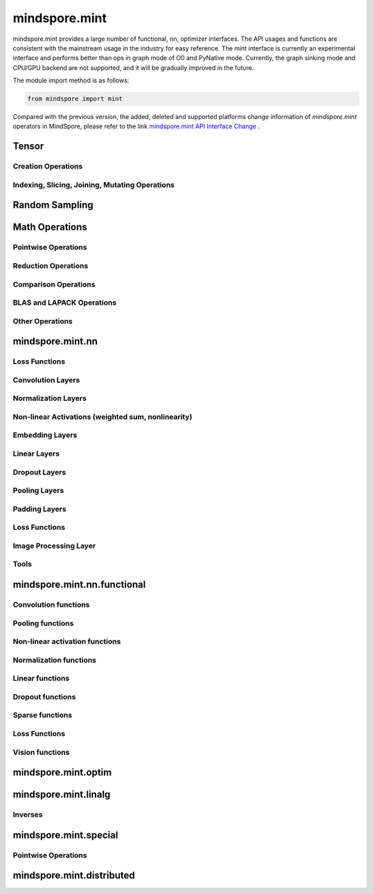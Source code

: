 mindspore.mint
===============

mindspore.mint provides a large number of functional, nn, optimizer interfaces. The API usages and functions are consistent with the mainstream usage in the industry for easy reference.
The mint interface is currently an experimental interface and performs better than ops in graph mode of O0 and PyNative mode. Currently, the graph sinking mode and CPU/GPU backend are not supported, and it will be gradually improved in the future.

The module import method is as follows:

.. code-block::

    from mindspore import mint

Compared with the previous version, the added, deleted and supported platforms change information of `mindspore.mint` operators in MindSpore, please refer to the link `mindspore.mint API Interface Change <https://gitee.com/mindspore/docs/blob/master/resource/api_updates/mint_api_updates_en.md>`_ .

Tensor
---------------

Creation Operations
^^^^^^^^^^^^^^^^^^^^^^

.. msplatwarnautosummary::
    :toctree: mint
    :nosignatures:
    :template: classtemplate.rst

    mindspore.mint.arange
    mindspore.mint.bernoulli
    mindspore.mint.bincount
    mindspore.mint.clone
    mindspore.mint.eye
    mindspore.mint.einsum
    mindspore.mint.empty
    mindspore.mint.empty_like
    mindspore.mint.full
    mindspore.mint.full_like
    mindspore.mint.linspace
    mindspore.mint.ones
    mindspore.mint.ones_like
    mindspore.mint.randint
    mindspore.mint.randint_like
    mindspore.mint.randn
    mindspore.mint.randn_like
    mindspore.mint.randperm
    mindspore.mint.zeros
    mindspore.mint.zeros_like

Indexing, Slicing, Joining, Mutating Operations
^^^^^^^^^^^^^^^^^^^^^^^^^^^^^^^^^^^^^^^^^^^^^^^

.. msplatwarnautosummary::
    :toctree: mint
    :nosignatures:
    :template: classtemplate.rst

    mindspore.mint.cat
    mindspore.mint.chunk
    mindspore.mint.concat
    mindspore.mint.count_nonzero
    mindspore.mint.gather
    mindspore.mint.index_select
    mindspore.mint.masked_select
    mindspore.mint.permute
    mindspore.mint.reshape
    mindspore.mint.scatter
    mindspore.mint.scatter_add
    mindspore.mint.split
    mindspore.mint.narrow
    mindspore.mint.nonzero
    mindspore.mint.tile
    mindspore.mint.tril
    mindspore.mint.select
    mindspore.mint.squeeze
    mindspore.mint.stack
    mindspore.mint.swapaxes
    mindspore.mint.transpose
    mindspore.mint.triu
    mindspore.mint.unbind
    mindspore.mint.unique_consecutive
    mindspore.mint.unsqueeze
    mindspore.mint.where

Random Sampling
-----------------

.. msplatwarnautosummary::
    :toctree: mint
    :nosignatures:
    :template: classtemplate.rst

    mindspore.mint.multinomial
    mindspore.mint.normal
    mindspore.mint.rand_like
    mindspore.mint.rand

Math Operations
------------------

Pointwise Operations
^^^^^^^^^^^^^^^^^^^^^

.. msplatwarnautosummary::
    :toctree: mint
    :nosignatures:
    :template: classtemplate.rst

    mindspore.mint.abs
    mindspore.mint.add
    mindspore.mint.addmv
    mindspore.mint.acos
    mindspore.mint.acosh
    mindspore.mint.arccos
    mindspore.mint.arccosh
    mindspore.mint.arcsin
    mindspore.mint.arcsinh
    mindspore.mint.arctan
    mindspore.mint.arctan2
    mindspore.mint.arctanh
    mindspore.mint.asin
    mindspore.mint.asinh
    mindspore.mint.atan
    mindspore.mint.atan2
    mindspore.mint.atanh
    mindspore.mint.bitwise_and
    mindspore.mint.bitwise_or
    mindspore.mint.bitwise_xor
    mindspore.mint.ceil
    mindspore.mint.clamp
    mindspore.mint.cos
    mindspore.mint.cosh
    mindspore.mint.cross
    mindspore.mint.diff
    mindspore.mint.div
    mindspore.mint.divide
    mindspore.mint.erf
    mindspore.mint.erfc
    mindspore.mint.erfinv
    mindspore.mint.exp
    mindspore.mint.exp2
    mindspore.mint.expm1
    mindspore.mint.fix
    mindspore.mint.float_power
    mindspore.mint.floor
    mindspore.mint.fmod
    mindspore.mint.frac
    mindspore.mint.lerp
    mindspore.mint.log
    mindspore.mint.log1p
    mindspore.mint.log2
    mindspore.mint.log10
    mindspore.mint.logaddexp
    mindspore.mint.logaddexp2
    mindspore.mint.logical_and
    mindspore.mint.logical_not
    mindspore.mint.logical_or
    mindspore.mint.logical_xor
    mindspore.mint.mul
    mindspore.mint.mv
    mindspore.mint.nansum
    mindspore.mint.nan_to_num
    mindspore.mint.neg
    mindspore.mint.negative
    mindspore.mint.pow
    mindspore.mint.polar
    mindspore.mint.ravel
    mindspore.mint.reciprocal
    mindspore.mint.remainder
    mindspore.mint.roll
    mindspore.mint.round
    mindspore.mint.rsqrt
    mindspore.mint.sigmoid
    mindspore.mint.sign
    mindspore.mint.sin
    mindspore.mint.sinc
    mindspore.mint.sinh
    mindspore.mint.softmax
    mindspore.mint.sqrt
    mindspore.mint.square
    mindspore.mint.sub
    mindspore.mint.t
    mindspore.mint.tan
    mindspore.mint.tanh
    mindspore.mint.trunc
    mindspore.mint.xlogy

Reduction Operations
^^^^^^^^^^^^^^^^^^^^^

.. msplatwarnautosummary::
    :toctree: mint
    :nosignatures:
    :template: classtemplate.rst

    mindspore.mint.amax
    mindspore.mint.amin
    mindspore.mint.argmax
    mindspore.mint.argmin
    mindspore.mint.all
    mindspore.mint.any
    mindspore.mint.cumprod
    mindspore.mint.histc
    mindspore.mint.logsumexp
    mindspore.mint.max
    mindspore.mint.mean
    mindspore.mint.median
    mindspore.mint.min
    mindspore.mint.norm
    mindspore.mint.prod
    mindspore.mint.sum
    mindspore.mint.std
    mindspore.mint.std_mean
    mindspore.mint.unique
    mindspore.mint.var
    mindspore.mint.var_mean

Comparison Operations
^^^^^^^^^^^^^^^^^^^^^^

.. msplatwarnautosummary::
    :toctree: mint
    :nosignatures:
    :template: classtemplate.rst

    mindspore.mint.allclose
    mindspore.mint.argsort
    mindspore.mint.eq
    mindspore.mint.equal
    mindspore.mint.greater
    mindspore.mint.greater_equal
    mindspore.mint.gt
    mindspore.mint.isclose
    mindspore.mint.isfinite
    mindspore.mint.isinf
    mindspore.mint.isneginf
    mindspore.mint.le
    mindspore.mint.less
    mindspore.mint.less_equal
    mindspore.mint.lt
    mindspore.mint.maximum
    mindspore.mint.minimum
    mindspore.mint.ne
    mindspore.mint.not_equal
    mindspore.mint.topk
    mindspore.mint.sort

BLAS and LAPACK Operations
^^^^^^^^^^^^^^^^^^^^^^^^^^^^^

.. msplatwarnautosummary::
    :toctree: mint
    :nosignatures:
    :template: classtemplate.rst

    mindspore.mint.addbmm
    mindspore.mint.addmm
    mindspore.mint.baddbmm
    mindspore.mint.bmm
    mindspore.mint.dot
    mindspore.mint.inverse
    mindspore.mint.matmul
    mindspore.mint.meshgrid
    mindspore.mint.mm
    mindspore.mint.outer
    mindspore.mint.trace

Other Operations
^^^^^^^^^^^^^^^^^^^^^^^^^^^^^

.. msplatwarnautosummary::
    :toctree: mint
    :nosignatures:
    :template: classtemplate.rst

    mindspore.mint.broadcast_to
    mindspore.mint.cdist
    mindspore.mint.cummax
    mindspore.mint.cummin
    mindspore.mint.cumsum
    mindspore.mint.diag
    mindspore.mint.flatten
    mindspore.mint.flip
    mindspore.mint.repeat_interleave
    mindspore.mint.searchsorted
    mindspore.mint.tril
    mindspore.mint.triangular_solve

mindspore.mint.nn
------------------

Loss Functions
^^^^^^^^^^^^^^^^^^^

.. msplatwarnautosummary::
    :toctree: mint
    :nosignatures:
    :template: classtemplate.rst

    mindspore.mint.nn.L1Loss

Convolution Layers
^^^^^^^^^^^^^^^^^^

.. msplatwarnautosummary::
    :toctree: mint
    :nosignatures:
    :template: classtemplate.rst

    mindspore.mint.nn.Conv2d
    mindspore.mint.nn.Conv3d
    mindspore.mint.nn.ConvTranspose2d
    mindspore.mint.nn.Fold
    mindspore.mint.nn.Unfold

Normalization Layers
^^^^^^^^^^^^^^^^^^^^

.. msplatwarnautosummary::
    :toctree: mint
    :nosignatures:
    :template: classtemplate.rst

    mindspore.mint.nn.BatchNorm1d
    mindspore.mint.nn.BatchNorm2d
    mindspore.mint.nn.BatchNorm3d
    mindspore.mint.nn.GroupNorm
    mindspore.mint.nn.LayerNorm
    mindspore.mint.nn.SyncBatchNorm

Non-linear Activations (weighted sum, nonlinearity)
^^^^^^^^^^^^^^^^^^^^^^^^^^^^^^^^^^^^^^^^^^^^^^^^^^^

.. msplatwarnautosummary::
    :toctree: mint
    :nosignatures:
    :template: classtemplate.rst

    mindspore.mint.nn.ELU
    mindspore.mint.nn.GELU
    mindspore.mint.nn.Hardshrink
    mindspore.mint.nn.Hardsigmoid
    mindspore.mint.nn.Hardswish
    mindspore.mint.nn.LogSigmoid
    mindspore.mint.nn.LogSoftmax
    mindspore.mint.nn.Mish
    mindspore.mint.nn.PReLU
    mindspore.mint.nn.ReLU
    mindspore.mint.nn.ReLU6
    mindspore.mint.nn.SELU
    mindspore.mint.nn.SiLU
    mindspore.mint.nn.Sigmoid
    mindspore.mint.nn.Softmax
    mindspore.mint.nn.Softshrink
    mindspore.mint.nn.Tanh

Embedding Layers
^^^^^^^^^^^^^^^^^^

.. msplatwarnautosummary::
    :toctree: mint
    :nosignatures:
    :template: classtemplate.rst

    mindspore.mint.nn.Embedding

Linear Layers
^^^^^^^^^^^^^^^^^^

.. msplatwarnautosummary::
    :toctree: mint
    :nosignatures:
    :template: classtemplate.rst

    mindspore.mint.nn.Linear

Dropout Layers
^^^^^^^^^^^^^^^

.. msplatwarnautosummary::
    :toctree: mint
    :nosignatures:
    :template: classtemplate.rst

    mindspore.mint.nn.Dropout
    mindspore.mint.nn.Dropout2d

Pooling Layers
^^^^^^^^^^^^^^

.. msplatwarnautosummary::
    :toctree: mint
    :nosignatures:
    :template: classtemplate.rst

    mindspore.mint.nn.AdaptiveAvgPool1d
    mindspore.mint.nn.AdaptiveAvgPool2d
    mindspore.mint.nn.AdaptiveAvgPool3d
    mindspore.mint.nn.AdaptiveMaxPool1d
    mindspore.mint.nn.AvgPool2d
    mindspore.mint.nn.AvgPool3d
    mindspore.mint.nn.MaxUnpool2d

Padding Layers
^^^^^^^^^^^^^^

.. msplatwarnautosummary::
    :toctree: mint
    :nosignatures:
    :template: classtemplate.rst

    mindspore.mint.nn.ConstantPad1d
    mindspore.mint.nn.ConstantPad2d
    mindspore.mint.nn.ConstantPad3d
    mindspore.mint.nn.ReflectionPad1d
    mindspore.mint.nn.ReflectionPad2d
    mindspore.mint.nn.ReflectionPad3d
    mindspore.mint.nn.ReplicationPad1d
    mindspore.mint.nn.ReplicationPad2d
    mindspore.mint.nn.ReplicationPad3d
    mindspore.mint.nn.ZeroPad1d
    mindspore.mint.nn.ZeroPad2d
    mindspore.mint.nn.ZeroPad3d

Loss Functions
^^^^^^^^^^^^^^^

.. msplatwarnautosummary::
    :toctree: mint
    :nosignatures:
    :template: classtemplate.rst

    mindspore.mint.nn.BCELoss
    mindspore.mint.nn.BCEWithLogitsLoss
    mindspore.mint.nn.CrossEntropyLoss
    mindspore.mint.nn.KLDivLoss
    mindspore.mint.nn.MSELoss
    mindspore.mint.nn.NLLLoss
    mindspore.mint.nn.SmoothL1Loss

Image Processing Layer
^^^^^^^^^^^^^^^^^^^^^^^^

.. msplatwarnautosummary::
    :toctree: mint
    :nosignatures:
    :template: classtemplate.rst

    mindspore.mint.nn.Upsample

Tools
^^^^^^^^^^^^^^^

.. msplatwarnautosummary::
    :toctree: mint
    :nosignatures:
    :template: classtemplate.rst

    mindspore.mint.nn.Identity

mindspore.mint.nn.functional
-----------------------------

Convolution functions
^^^^^^^^^^^^^^^^^^^^^^^

.. msplatwarnautosummary::
    :toctree: mint
    :nosignatures:
    :template: classtemplate.rst

    mindspore.mint.nn.functional.conv2d
    mindspore.mint.nn.functional.conv3d
    mindspore.mint.nn.functional.conv_transpose2d
    mindspore.mint.nn.functional.fold
    mindspore.mint.nn.functional.unfold

Pooling functions
^^^^^^^^^^^^^^^^^^^

.. msplatwarnautosummary::
    :toctree: mint
    :nosignatures:
    :template: classtemplate.rst

    mindspore.mint.nn.functional.adaptive_avg_pool1d
    mindspore.mint.nn.functional.adaptive_avg_pool2d
    mindspore.mint.nn.functional.adaptive_max_pool1d
    mindspore.mint.nn.functional.avg_pool1d
    mindspore.mint.nn.functional.avg_pool2d
    mindspore.mint.nn.functional.avg_pool3d
    mindspore.mint.nn.functional.max_pool2d
    mindspore.mint.nn.functional.max_unpool2d

Non-linear activation functions
^^^^^^^^^^^^^^^^^^^^^^^^^^^^^^^^^^

.. msplatwarnautosummary::
    :toctree: mint
    :nosignatures:
    :template: classtemplate.rst

    mindspore.mint.nn.functional.batch_norm
    mindspore.mint.nn.functional.elu
    mindspore.mint.nn.functional.elu_
    mindspore.mint.nn.functional.gelu
    mindspore.mint.nn.functional.group_norm
    mindspore.mint.nn.functional.hardshrink
    mindspore.mint.nn.functional.hardsigmoid
    mindspore.mint.nn.functional.hardswish
    mindspore.mint.nn.functional.layer_norm
    mindspore.mint.nn.functional.leaky_relu
    mindspore.mint.nn.functional.log_softmax
    mindspore.mint.nn.functional.logsigmoid
    mindspore.mint.nn.functional.mish
    mindspore.mint.nn.functional.prelu
    mindspore.mint.nn.functional.relu
    mindspore.mint.nn.functional.relu6
    mindspore.mint.nn.functional.relu_
    mindspore.mint.nn.functional.selu
    mindspore.mint.nn.functional.sigmoid
    mindspore.mint.nn.functional.silu
    mindspore.mint.nn.functional.softmax
    mindspore.mint.nn.functional.softplus
    mindspore.mint.nn.functional.softshrink
    mindspore.mint.nn.functional.tanh

Normalization functions
^^^^^^^^^^^^^^^^^^^^^^^^^^^

.. msplatwarnautosummary::
    :toctree: mint
    :nosignatures:
    :template: classtemplate.rst

    mindspore.mint.nn.functional.normalize

Linear functions
^^^^^^^^^^^^^^^^^^^

.. msplatwarnautosummary::
    :toctree: mint
    :nosignatures:
    :template: classtemplate.rst

    mindspore.mint.nn.functional.linear

Dropout functions
^^^^^^^^^^^^^^^^^^^

.. msplatwarnautosummary::
    :toctree: mint
    :nosignatures:
    :template: classtemplate.rst

    mindspore.mint.nn.functional.dropout
    mindspore.mint.nn.functional.dropout2d

Sparse functions
^^^^^^^^^^^^^^^^^^^

.. msplatwarnautosummary::
    :toctree: mint
    :nosignatures:
    :template: classtemplate.rst

    mindspore.mint.nn.functional.embedding
    mindspore.mint.nn.functional.one_hot

Loss Functions
^^^^^^^^^^^^^^^^

.. msplatwarnautosummary::
    :toctree: mint
    :nosignatures:
    :template: classtemplate.rst

    mindspore.mint.nn.functional.binary_cross_entropy
    mindspore.mint.nn.functional.binary_cross_entropy_with_logits
    mindspore.mint.nn.functional.kl_div
    mindspore.mint.nn.functional.l1_loss
    mindspore.mint.nn.functional.mse_loss
    mindspore.mint.nn.functional.nll_loss
    mindspore.mint.nn.functional.smooth_l1_loss

Vision functions
^^^^^^^^^^^^^^^^^^

.. msplatwarnautosummary::
    :toctree: mint
    :nosignatures:
    :template: classtemplate.rst

    mindspore.mint.nn.functional.interpolate
    mindspore.mint.nn.functional.grid_sample
    mindspore.mint.nn.functional.pad

mindspore.mint.optim
---------------------

.. msplatwarnautosummary::
    :toctree: mint
    :nosignatures:
    :template: classtemplate.rst

    mindspore.mint.optim.Adam
    mindspore.mint.optim.AdamW

mindspore.mint.linalg
----------------------

Inverses
^^^^^^^^^^^^^^^^^^^^^^^^^^^^^

.. msplatwarnautosummary::
    :toctree: mint
    :nosignatures:
    :template: classtemplate.rst

    mindspore.mint.linalg.inv
    mindspore.mint.linalg.matrix_norm
    mindspore.mint.linalg.norm
    mindspore.mint.linalg.vector_norm
    mindspore.mint.linalg.qr

mindspore.mint.special
----------------------

Pointwise Operations
^^^^^^^^^^^^^^^^^^^^^^^^^^^^^

.. msplatwarnautosummary::
    :toctree: mint
    :nosignatures:
    :template: classtemplate.rst

    mindspore.mint.special.erfc
    mindspore.mint.special.exp2
    mindspore.mint.special.expm1
    mindspore.mint.special.log1p
    mindspore.mint.special.log_softmax
    mindspore.mint.special.round
    mindspore.mint.special.sinc

mindspore.mint.distributed
--------------------------------

.. msplatwarnautosummary::
    :toctree: mint
    :nosignatures:
    :template: classtemplate.rst

    mindspore.mint.distributed.all_gather
    mindspore.mint.distributed.all_gather_into_tensor
    mindspore.mint.distributed.all_gather_object
    mindspore.mint.distributed.all_reduce
    mindspore.mint.distributed.all_to_all
    mindspore.mint.distributed.all_to_all_single
    mindspore.mint.distributed.barrier
    mindspore.mint.distributed.batch_isend_irecv
    mindspore.mint.distributed.broadcast
    mindspore.mint.distributed.broadcast_object_list
    mindspore.mint.distributed.destroy_process_group
    mindspore.mint.distributed.gather
    mindspore.mint.distributed.gather_object
    mindspore.mint.distributed.get_backend
    mindspore.mint.distributed.get_global_rank
    mindspore.mint.distributed.get_group_rank
    mindspore.mint.distributed.get_process_group_ranks
    mindspore.mint.distributed.get_rank
    mindspore.mint.distributed.get_world_size
    mindspore.mint.distributed.init_process_group
    mindspore.mint.distributed.irecv
    mindspore.mint.distributed.isend
    mindspore.mint.distributed.is_available
    mindspore.mint.distributed.is_initialized
    mindspore.mint.distributed.new_group
    mindspore.mint.distributed.P2POp
    mindspore.mint.distributed.recv
    mindspore.mint.distributed.reduce
    mindspore.mint.distributed.reduce_scatter
    mindspore.mint.distributed.reduce_scatter_tensor
    mindspore.mint.distributed.scatter
    mindspore.mint.distributed.scatter_object_list
    mindspore.mint.distributed.send
